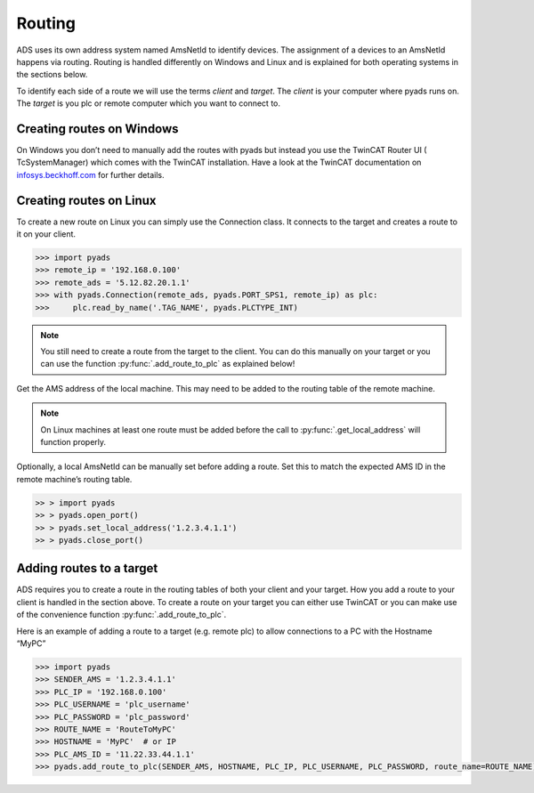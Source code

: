Routing
=======

ADS uses its own address system named AmsNetId to identify devices. The
assignment of a devices to an AmsNetId happens via routing. Routing is
handled differently on Windows and Linux and is explained for both
operating systems in the sections below.

To identify each side of a route we will use the terms *client* and
*target*. The *client* is your computer where pyads runs on. The
*target* is you plc or remote computer which you want to connect to.

Creating routes on Windows
--------------------------

On Windows you don’t need to manually add the routes with pyads but
instead you use the TwinCAT Router UI ( TcSystemManager) which comes
with the TwinCAT installation. Have a look at the TwinCAT documentation
on `infosys.beckhoff.com <https://infosys.beckhoff.de/english.php?content=../content/1033/TcSystemManager/Basics/TcSysMgr_AddRouteDialog.htm&id=>`__
for further details.

Creating routes on Linux
------------------------

To create a new route on Linux you can simply use the Connection class.
It connects to the target and creates a route to it on your client.

.. code:: python

   >>> import pyads
   >>> remote_ip = '192.168.0.100'
   >>> remote_ads = '5.12.82.20.1.1'
   >>> with pyads.Connection(remote_ads, pyads.PORT_SPS1, remote_ip) as plc:
   >>>     plc.read_by_name('.TAG_NAME', pyads.PLCTYPE_INT)

.. note::

  You still need to create a route from the target to the client. You
  can do this manually on your target or you can use the function
  :py:func:`.add_route_to_plc` as explained below!

Get the AMS address of the local machine. This may need to be added to
the routing table of the remote machine.

.. note::

  On Linux machines at least one route must be added before the
  call to :py:func:`.get_local_address` will function properly.

Optionally, a local AmsNetId can be manually set before adding a route.
Set this to match the expected AMS ID in the remote machine’s routing
table.

.. code:: python

   >> > import pyads
   >> > pyads.open_port()
   >> > pyads.set_local_address('1.2.3.4.1.1')
   >> > pyads.close_port()

Adding routes to a target
-------------------------

ADS requires you to create a route in the routing tables of both your
client and your target. How you add a route to your client is handled in
the section above. To create a route on your target you can either use
TwinCAT or you can make use of the convenience function
:py:func:`.add_route_to_plc`.

Here is an example of adding a route to a target (e.g. remote plc) to
allow connections to a PC with the Hostname “MyPC”

.. code:: python

   >>> import pyads
   >>> SENDER_AMS = '1.2.3.4.1.1'
   >>> PLC_IP = '192.168.0.100'
   >>> PLC_USERNAME = 'plc_username'
   >>> PLC_PASSWORD = 'plc_password'
   >>> ROUTE_NAME = 'RouteToMyPC'
   >>> HOSTNAME = 'MyPC'  # or IP
   >>> PLC_AMS_ID = '11.22.33.44.1.1'
   >>> pyads.add_route_to_plc(SENDER_AMS, HOSTNAME, PLC_IP, PLC_USERNAME, PLC_PASSWORD, route_name=ROUTE_NAME)
